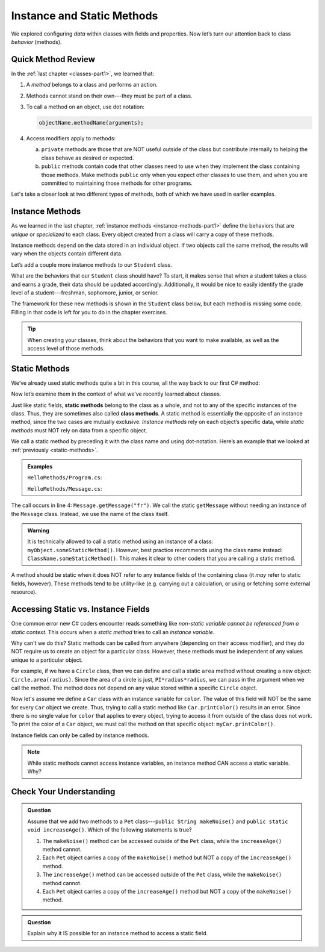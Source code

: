 Instance and Static Methods
===========================

We explored configuring *data* within classes with fields and properties. Now
let’s turn our attention back to class *behavior* (methods).

Quick Method Review
--------------------

In the :ref:`last chapter <classes-part1>`, we learned that:

#. A *method* belongs to a class and performs an action.
#. Methods cannot stand on their own---they must be part of a class.
#. To call a method on an object, use dot notation:

   .. sourcecode:: csharp

      objectName.methodName(arguments);

#. Access modifiers apply to methods:

   a. ``private`` methods are those that are NOT useful outside of the class but
      contribute internally to helping the class behave as desired or expected.
   b. ``public`` methods contain code that other classes need to use when they
      implement the class containing those methods. Make methods ``public``
      only when you expect other classes to use them, and when you are
      committed to maintaining those methods for other programs.

Let's take a closer look at two different types of methods, both of which we
have used in earlier examples.

.. index:: instance method

.. _instance-methods:

Instance Methods
----------------

As we learned in the last chapter, :ref:`instance methods <instance-methods-part1>` define the behaviors that
are *unique* or *specialized* to each class. Every object created from a class
will carry a copy of these methods.

Instance methods depend on the data stored in an individual object. If two
objects call the same method, the results will vary when the objects contain
different data.

Let’s add a couple more instance methods to our ``Student`` class.

What are the behaviors that our ``Student`` class should have? To start, it
makes sense that when a student takes a class and earns a grade, their data
should be updated accordingly. Additionally, it would be nice to easily
identify the grade level of a student---freshman, sophomore, junior, or senior.

The framework for these new methods is shown in the ``Student`` class below,
but each method is missing some code. Filling in that code is left for you to
do in the chapter exercises.

.. sourcecode:: csharp
   :linenos:

   public class Student {

      private static int nextStudentId = 1;
      public string Name { get; set; }
      private readonly int studentId;
      public int NumberOfCredits { get; set; }
      public double Gpa { get; set; }

      public Student(string name, int sId, int numberOfCredits, double gpa)
      {
         Name = name;
         studentId = sId;
         NumberOfCredits = numberOfCredits;
         Gpa = gpa;
      }

      public Student(string name, int sId)
      {
         Name = name;
         studentId = sId;
         NumberOfCredits = 0;
         Gpa = 0.0;
      }

      public Student(string name)
      {
         Name = name;
         studentId = nextStudentId;
         nextStudentId++;
         NumberOfCredits = 0;
         Gpa = 0.0;
      }

      public string StudentInfo()
      {
         return (Name + " has a GPA of: " + Gpa);
      }

      public void AddGrade(int courseCredits, double grade)
      {
         // Update the appropriate fields: NumberOfCredits, Gpa
      }

      public string GetGradeLevel()
      {
         // Determine the grade level of the student based on NumberOfCredits
      }
   }

.. admonition:: Tip

   When creating your classes, think about the behaviors that you want to
   make available, as well as the access level of those methods.

Static Methods
--------------

We’ve already used static methods quite a bit in this course, all the way back
to our first C# method:

.. sourcecode:: csharp
   :linenos:

   static void Main(string[] args)
   {
      // Code here...
   }

Now let’s examine them in the context of what we’ve recently learned about
classes.

.. index:: ! static methods, ! class methods

Just like static fields, **static methods** belong to the class as a whole, and
not to any of the specific instances of the class. Thus, they are sometimes
also called **class methods**. A static method is essentially the opposite of
an instance method, since the two cases are mutually exclusive.
*Instance methods* rely on each object’s specific data, while *static methods*
must NOT rely on data from a specific object.

We call a static method by preceding it with the class name and using
dot-notation. Here’s an example that we looked at
:ref:`previously <static-methods>`.

.. admonition:: Examples

   ``HelloMethods/Program.cs``:

   .. sourcecode:: c#
      :linenos:

      using System;

      namespace HelloMethods
      {
         public class Program
         {
            public static void Main(string[] args)
            {
                  string message = Message.GetMessage("fr");
                  Console.WriteLine(message);
                  Console.ReadLine();
            }
         }
      }

   ``HelloMethods/Message.cs``:

   .. sourcecode:: c#
      :linenos:

      namespace HelloMethods
      {
         public class Message
         {
            public static string GetMessage(string lang)
            {
                  if (lang.Equals("sp")) {
                     return "Hola Mundo";
                  }
                  else if (lang.Equals("fr"))
                  {
                     return "Bonjour le monde";
                  }
                  else
                  {
                     return "Hello World";
                  }
            }
         }
      }

The call occurs in line 4: ``Message.getMessage("fr")``. We call the static
``getMessage`` without needing an instance of the ``Message`` class. Instead,
we use the name of the class itself.

.. admonition:: Warning

   It is technically allowed to call a static method using an instance of a
   class: ``myObject.someStaticMethod()``. However, best practice recommends
   using the class name instead: ``ClassName.someStaticMethod()``. This makes
   it clear to other coders that you are calling a static method.

A method should be static when it does NOT refer to any instance fields of the
containing class (it *may* refer to static fields, however). These methods tend
to be utility-like (e.g. carrying out a calculation, or using or fetching some
external resource).

Accessing Static vs. Instance Fields
-------------------------------------

One common error new C# coders encounter reads something like *non-static
variable cannot be referenced from a static context*. This occurs when a
*static method* tries to call an *instance variable*.

Why can't we do this? Static methods can be called from anywhere (depending on
their access modifier), and they do NOT require us to create an object for a
particular class. However, these methods must be independent of any values
unique to a particular object.

For example, if we have a ``Circle`` class, then we can define and call a
static ``area`` method without creating a new object:
``Circle.area(radius)``. Since the area of a circle is just,
``PI*radius*radius``, we can pass in the argument when we call the method. The
method does not depend on any value stored within a specific ``Circle`` object.

Now let's assume we define a ``Car`` class with an instance variable for
``color``. The value of this field will NOT be the same for every ``Car``
object we create. Thus, trying to call a static method like
``Car.printColor()`` results in an error. Since there is no single value for
``color`` that applies to every object, trying to access it from outside of the
class does not work. To print the color of a ``Car`` object, we must call the
method on that specific object: ``myCar.printColor()``.

Instance fields can only be called by instance methods.

.. admonition:: Note

   While static methods cannot access instance variables, an instance method
   CAN access a static variable. Why?


Check Your Understanding
------------------------

.. admonition:: Question

   Assume that we add two methods to a ``Pet`` class---``public String makeNoise()``
   and ``public static void increaseAge()``. Which of the following statements is
   true?

   #. The ``makeNoise()`` method can be accessed outside of the ``Pet`` class,
      while the ``increaseAge()`` method cannot.
   #. Each ``Pet`` object carries a copy of the ``makeNoise()`` method but NOT
      a copy of the ``increaseAge()`` method.
   #. The ``increaseAge()`` method can be accessed outside of the ``Pet`` class,
      while the ``makeNoise()`` method cannot.
   #. Each ``Pet`` object carries a copy of the ``increaseAge()`` method but
      NOT a copy of the ``makeNoise()`` method.

.. The correct answer is "b".

.. admonition:: Question

   Explain why it IS possible for an instance method to access a static field.

.. There is no problem with this because static variables belong to a class and
   can be called from anywhere (depending on the access modifier). Thus, any
   instance method can access them from outside of the class where they are
   defined.
